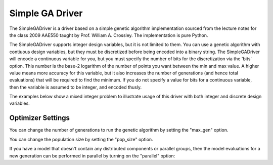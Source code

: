 
****************
Simple GA Driver
****************

The SimpleGADriver is a driver based on a simple genetic algorithm implementation sourced from the lecture
notes for the class 2009 AAE550 taught by Prof. William A. Crossley. The implementation is pure Python.

The SimpleGADriver supports integer design variables, but it is not limited to them. You can use a genetic
algorithm with contiuous design variables, but they must be discretized before being encoded into a binary string.
The SimpleGADriver will encode a continuous variable for you, but you must specify the number of bits for
the discretization via the 'bits' option. This number is the base-2 logarithm of the number of points you
want between the min and max value.  A higher value means more accuracy for this variable, but it also increases
the number of generations (and hence total evaluations) that will be required to find the minimum. If you do not
specify a value for bits for a continuous variable, then the variable is assumed to be integer, and encoded thusly.

The examples below show a mixed integer problem to illustrate usage of this driver with both integer and
discrete design variables.

.. embed-test::
    openmdao.drivers.tests.test_genetic_algorithm_driver.TestFeatureSimpleGA.test_basic

Optimizer Settings
==================

.. embed-options::
    openmdao.drivers.genetic_algorithm_driver
    SimpleGADriver
    options

You can change the number of generations to run the genetic algorithm by setting the "max_gen" option.

.. embed-test::
    openmdao.drivers.tests.test_genetic_algorithm_driver.TestFeatureSimpleGA.test_option_max_gen

You can change the population size by setting the "pop_size" option.

.. embed-test::
    openmdao.drivers.tests.test_genetic_algorithm_driver.TestFeatureSimpleGA.test_option_pop_size

If you have a model that doesn't contain any distributed components or parallel groups, then the model
evaluations for a new generation can be performed in parallel by turning on the "parallel" option:

.. embed-test::
    openmdao.drivers.tests.test_genetic_algorithm_driver.MPIFeatureTests.test_option_parallel